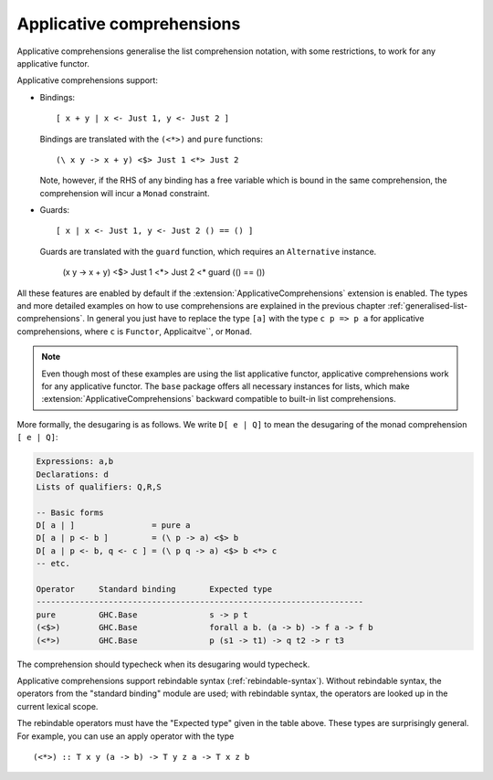 .. applicative-comprehensions:

Applicative comprehensions
--------------------

.. index::
   single: applicative comprehensions

.. extension:: ApplicativeComprehensions
    :shortdesc: Enable applicative comprehensions.

    :since: 8.10.1

    Enable list comprehension syntax for arbitrary applicative functors.

Applicative comprehensions generalise the list comprehension notation,
with some restrictions, to work for any applicative functor.

Applicative comprehensions support:

-  Bindings: ::

       [ x + y | x <- Just 1, y <- Just 2 ]

   Bindings are translated with the ``(<*>)`` and ``pure`` functions::

       (\ x y -> x + y) <$> Just 1 <*> Just 2

   Note, however, if the RHS of any binding has a free variable which is bound
   in the same comprehension, the comprehension will incur a ``Monad`` constraint.

-  Guards: ::

       [ x | x <- Just 1, y <- Just 2 () == () ]

   Guards are translated with the ``guard`` function, which requires an
   ``Alternative`` instance.

       (\ x y -> x + y) <$> Just 1 <*> Just 2 <* guard (() == ())

All these features are enabled by default if the :extension:`ApplicativeComprehensions`
extension is enabled. The types and more detailed examples on how to use
comprehensions are explained in the previous chapter
:ref:`generalised-list-comprehensions`. In general you just have to replace
the type ``[a]`` with the type ``c p => p a`` for applicative comprehensions,
where ``c`` is ``Functor``, Applicaitve``, or ``Monad``.

.. note::
    Even though most of these examples are using the list applicative functor,
    applicative comprehensions work for any applicative functor. The ``base``
    package offers all necessary instances for lists, which make
    :extension:`ApplicativeComprehensions` backward compatible to built-in list
    comprehensions.

More formally, the desugaring is as follows. We write ``D[ e | Q]`` to
mean the desugaring of the monad comprehension ``[ e | Q]``:

.. code-block:: none

    Expressions: a,b
    Declarations: d
    Lists of qualifiers: Q,R,S

    -- Basic forms
    D[ a | ]                = pure a
    D[ a | p <- b ]         = (\ p -> a) <$> b
    D[ a | p <- b, q <- c ] = (\ p q -> a) <$> b <*> c
    -- etc.

    Operator     Standard binding       Expected type
    --------------------------------------------------------------------
    pure         GHC.Base               s -> p t
    (<$>)        GHC.Base               forall a b. (a -> b) -> f a -> f b
    (<*>)        GHC.Base               p (s1 -> t1) -> q t2 -> r t3

The comprehension should typecheck when its desugaring would typecheck.

Applicative comprehensions support rebindable syntax
(:ref:`rebindable-syntax`). Without rebindable syntax, the operators
from the "standard binding" module are used; with rebindable syntax, the
operators are looked up in the current lexical scope.

The rebindable operators must have the "Expected type" given in the
table above. These types are surprisingly general. For example, you can
use an apply operator with the type

::

    (<*>) :: T x y (a -> b) -> T y z a -> T x z b

